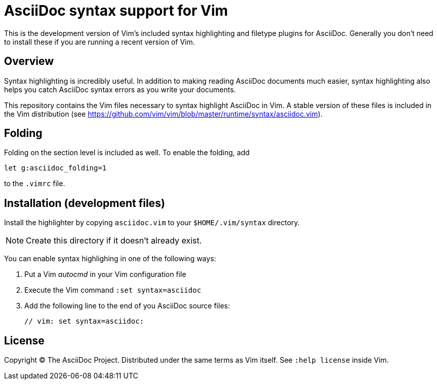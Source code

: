 = AsciiDoc syntax support for Vim

This is the development version of Vim's included syntax highlighting and filetype plugins for AsciiDoc.
Generally you don't need to install these if you are running a recent version of Vim.

== Overview

Syntax highlighting is incredibly useful.
In addition to making reading AsciiDoc documents much easier, syntax highlighting also helps you catch AsciiDoc syntax errors as you write your documents.

This repository contains the Vim files necessary to syntax highlight AsciiDoc in Vim.
A stable version of these files is included in the Vim distribution (see https://github.com/vim/vim/blob/master/runtime/syntax/asciidoc.vim[]).

== Folding

Folding on the section level is included as well.
To enable the folding, add

----
let g:asciidoc_folding=1
----

to the `.vimrc` file.

== Installation (development files)

Install the highlighter by copying `asciidoc.vim` to your `$HOME/.vim/syntax` directory.

NOTE: Create this directory if it doesn't already exist.

You can enable syntax highlighing in one of the following ways:

. Put a Vim _autocmd_ in your Vim configuration file
. Execute the Vim command `:set syntax=asciidoc`
. Add the following line to the end of you AsciiDoc source files:

 // vim: set syntax=asciidoc:

== License

Copyright (C) The AsciiDoc Project.
Distributed under the same terms as Vim itself.
See `:help license` inside Vim.
